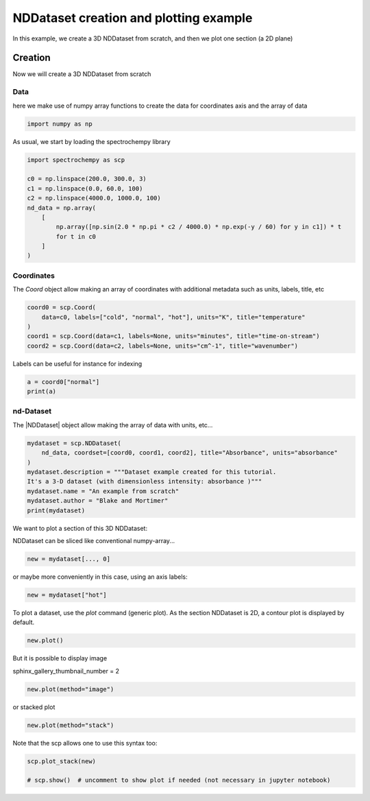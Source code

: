 
.. DO NOT EDIT.
.. THIS FILE WAS AUTOMATICALLY GENERATED BY SPHINX-GALLERY.
.. TO MAKE CHANGES, EDIT THE SOURCE PYTHON FILE:
.. "gettingstarted/gallery/auto_examples/nddataset/plot_create_dataset.py"
.. LINE NUMBERS ARE GIVEN BELOW.

.. only:: html

    .. note::
        :class: sphx-glr-download-link-note

        :ref:`Go to the end <sphx_glr_download_gettingstarted_gallery_auto_examples_nddataset_plot_create_dataset.py>`
        to download the full example code

.. rst-class:: sphx-glr-example-title

.. _sphx_glr_gettingstarted_gallery_auto_examples_nddataset_plot_create_dataset.py:


NDDataset creation and plotting example
=======================================
In this example, we create a 3D NDDataset from scratch,
and then we plot one section (a 2D plane)

.. GENERATED FROM PYTHON SOURCE LINES 16-24

Creation
--------
Now we will create a 3D NDDataset from scratch

Data
++++++
here we make use of numpy array functions to create the data for coordinates
axis and the array of data

.. GENERATED FROM PYTHON SOURCE LINES 24-26

.. code-block:: default

    import numpy as np








.. GENERATED FROM PYTHON SOURCE LINES 27-28

As usual, we start by loading the spectrochempy library

.. GENERATED FROM PYTHON SOURCE LINES 28-40

.. code-block:: default

    import spectrochempy as scp

    c0 = np.linspace(200.0, 300.0, 3)
    c1 = np.linspace(0.0, 60.0, 100)
    c2 = np.linspace(4000.0, 1000.0, 100)
    nd_data = np.array(
        [
            np.array([np.sin(2.0 * np.pi * c2 / 4000.0) * np.exp(-y / 60) for y in c1]) * t
            for t in c0
        ]
    )








.. GENERATED FROM PYTHON SOURCE LINES 41-45

Coordinates
+++++++++++
The `Coord` object allow making an array of coordinates
with additional metadata such as units, labels, title, etc

.. GENERATED FROM PYTHON SOURCE LINES 45-51

.. code-block:: default

    coord0 = scp.Coord(
        data=c0, labels=["cold", "normal", "hot"], units="K", title="temperature"
    )
    coord1 = scp.Coord(data=c1, labels=None, units="minutes", title="time-on-stream")
    coord2 = scp.Coord(data=c2, labels=None, units="cm^-1", title="wavenumber")








.. GENERATED FROM PYTHON SOURCE LINES 52-53

Labels can be useful for instance for indexing

.. GENERATED FROM PYTHON SOURCE LINES 53-56

.. code-block:: default

    a = coord0["normal"]
    print(a)





.. rst-class:: sphx-glr-script-out

 .. code-block:: none

    Coord: [float64] K (size: 1)




.. GENERATED FROM PYTHON SOURCE LINES 57-60

nd-Dataset
+++++++++++
The |NDDataset| object allow making the array of data with units, etc...

.. GENERATED FROM PYTHON SOURCE LINES 60-69

.. code-block:: default

    mydataset = scp.NDDataset(
        nd_data, coordset=[coord0, coord1, coord2], title="Absorbance", units="absorbance"
    )
    mydataset.description = """Dataset example created for this tutorial.
    It's a 3-D dataset (with dimensionless intensity: absorbance )"""
    mydataset.name = "An example from scratch"
    mydataset.author = "Blake and Mortimer"
    print(mydataset)





.. rst-class:: sphx-glr-script-out

 .. code-block:: none

    NDDataset: [float64] a.u. (shape: (z:3, y:100, x:100))




.. GENERATED FROM PYTHON SOURCE LINES 70-73

We want to plot a section of this 3D NDDataset:

NDDataset can be sliced like conventional numpy-array...

.. GENERATED FROM PYTHON SOURCE LINES 73-75

.. code-block:: default

    new = mydataset[..., 0]








.. GENERATED FROM PYTHON SOURCE LINES 76-77

or maybe more conveniently in this case, using an axis labels:

.. GENERATED FROM PYTHON SOURCE LINES 77-79

.. code-block:: default

    new = mydataset["hot"]








.. GENERATED FROM PYTHON SOURCE LINES 80-82

To plot a dataset, use the `plot` command (generic plot).
As the section NDDataset is 2D, a contour plot is displayed by default.

.. GENERATED FROM PYTHON SOURCE LINES 82-84

.. code-block:: default

    new.plot()




.. image-sg:: /gettingstarted/gallery/auto_examples/nddataset/images/sphx_glr_plot_create_dataset_001.png
   :alt: plot create dataset
   :srcset: /gettingstarted/gallery/auto_examples/nddataset/images/sphx_glr_plot_create_dataset_001.png
   :class: sphx-glr-single-img


.. rst-class:: sphx-glr-script-out

 .. code-block:: none


    <_Axes: xlabel='wavenumber $\\mathrm{/\\ \\mathrm{cm}^{-1}}$', ylabel='Absorbance $\\mathrm{/\\ \\mathrm{a.u.}}$'>



.. GENERATED FROM PYTHON SOURCE LINES 85-88

But it is possible to display image

sphinx_gallery_thumbnail_number = 2

.. GENERATED FROM PYTHON SOURCE LINES 88-90

.. code-block:: default

    new.plot(method="image")




.. image-sg:: /gettingstarted/gallery/auto_examples/nddataset/images/sphx_glr_plot_create_dataset_002.png
   :alt: plot create dataset
   :srcset: /gettingstarted/gallery/auto_examples/nddataset/images/sphx_glr_plot_create_dataset_002.png
   :class: sphx-glr-single-img


.. rst-class:: sphx-glr-script-out

 .. code-block:: none


    <_Axes: xlabel='wavenumber $\\mathrm{/\\ \\mathrm{cm}^{-1}}$', ylabel='time-on-stream $\\mathrm{/\\ \\mathrm{min}}$'>



.. GENERATED FROM PYTHON SOURCE LINES 91-92

or stacked plot

.. GENERATED FROM PYTHON SOURCE LINES 92-94

.. code-block:: default

    new.plot(method="stack")




.. image-sg:: /gettingstarted/gallery/auto_examples/nddataset/images/sphx_glr_plot_create_dataset_003.png
   :alt: plot create dataset
   :srcset: /gettingstarted/gallery/auto_examples/nddataset/images/sphx_glr_plot_create_dataset_003.png
   :class: sphx-glr-single-img


.. rst-class:: sphx-glr-script-out

 .. code-block:: none


    <_Axes: xlabel='wavenumber $\\mathrm{/\\ \\mathrm{cm}^{-1}}$', ylabel='Absorbance $\\mathrm{/\\ \\mathrm{a.u.}}$'>



.. GENERATED FROM PYTHON SOURCE LINES 95-96

Note that the scp allows one to use this syntax too:

.. GENERATED FROM PYTHON SOURCE LINES 96-99

.. code-block:: default

    scp.plot_stack(new)

    # scp.show()  # uncomment to show plot if needed (not necessary in jupyter notebook)



.. image-sg:: /gettingstarted/gallery/auto_examples/nddataset/images/sphx_glr_plot_create_dataset_004.png
   :alt: plot create dataset
   :srcset: /gettingstarted/gallery/auto_examples/nddataset/images/sphx_glr_plot_create_dataset_004.png
   :class: sphx-glr-single-img


.. rst-class:: sphx-glr-script-out

 .. code-block:: none


    <_Axes: xlabel='wavenumber $\\mathrm{/\\ \\mathrm{cm}^{-1}}$', ylabel='Absorbance $\\mathrm{/\\ \\mathrm{a.u.}}$'>




.. rst-class:: sphx-glr-timing

   **Total running time of the script:** ( 0 minutes  2.260 seconds)


.. _sphx_glr_download_gettingstarted_gallery_auto_examples_nddataset_plot_create_dataset.py:

.. only:: html

  .. container:: sphx-glr-footer sphx-glr-footer-example




    .. container:: sphx-glr-download sphx-glr-download-python

      :download:`Download Python source code: plot_create_dataset.py <plot_create_dataset.py>`

    .. container:: sphx-glr-download sphx-glr-download-jupyter

      :download:`Download Jupyter notebook: plot_create_dataset.ipynb <plot_create_dataset.ipynb>`


.. only:: html

 .. rst-class:: sphx-glr-signature

    `Gallery generated by Sphinx-Gallery <https://sphinx-gallery.github.io>`_
